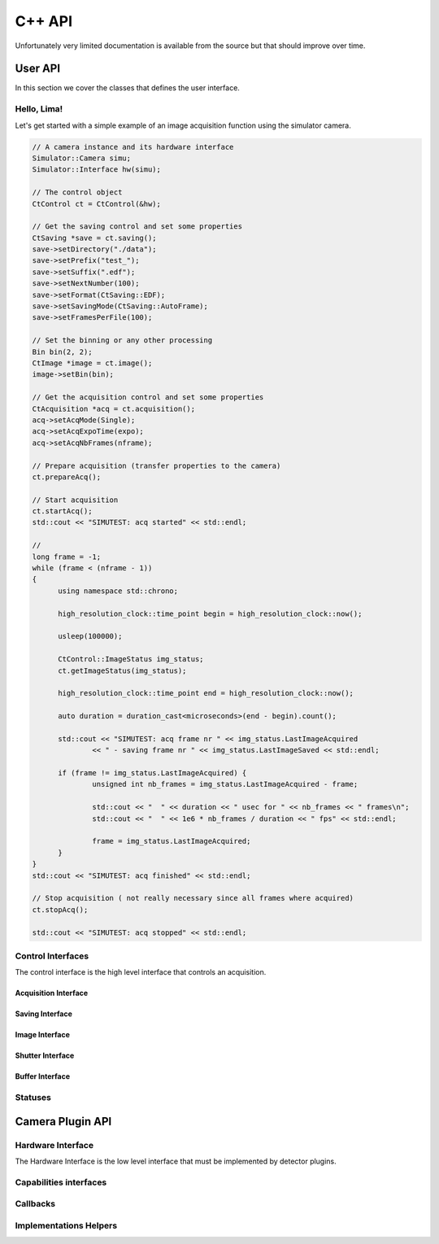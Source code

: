 C++ API
=======

Unfortunately very limited documentation is available from the source but that should improve over time.

User API
--------

In this section we cover the classes that defines the user interface.

Hello, Lima!
^^^^^^^^^^^^

Let's get started with a simple example of an image acquisition function using the simulator camera.

.. code-block:: c++

  // A camera instance and its hardware interface
  Simulator::Camera simu;
  Simulator::Interface hw(simu);

  // The control object
  CtControl ct = CtControl(&hw);

  // Get the saving control and set some properties
  CtSaving *save = ct.saving();
  save->setDirectory("./data");
  save->setPrefix("test_");
  save->setSuffix(".edf");
  save->setNextNumber(100);
  save->setFormat(CtSaving::EDF);
  save->setSavingMode(CtSaving::AutoFrame);
  save->setFramesPerFile(100);

  // Set the binning or any other processing
  Bin bin(2, 2);
  CtImage *image = ct.image();
  image->setBin(bin);

  // Get the acquisition control and set some properties
  CtAcquisition *acq = ct.acquisition();
  acq->setAcqMode(Single);
  acq->setAcqExpoTime(expo);
  acq->setAcqNbFrames(nframe);

  // Prepare acquisition (transfer properties to the camera)
  ct.prepareAcq();

  // Start acquisition
  ct.startAcq();
  std::cout << "SIMUTEST: acq started" << std::endl;

  //
  long frame = -1;
  while (frame < (nframe - 1))
  {
  	using namespace std::chrono;

  	high_resolution_clock::time_point begin = high_resolution_clock::now();

  	usleep(100000);

  	CtControl::ImageStatus img_status;
  	ct.getImageStatus(img_status);

  	high_resolution_clock::time_point end = high_resolution_clock::now();

  	auto duration = duration_cast<microseconds>(end - begin).count();

  	std::cout << "SIMUTEST: acq frame nr " << img_status.LastImageAcquired
  		<< " - saving frame nr " << img_status.LastImageSaved << std::endl;

  	if (frame != img_status.LastImageAcquired) {
  		unsigned int nb_frames = img_status.LastImageAcquired - frame;

  		std::cout << "  " << duration << " usec for " << nb_frames << " frames\n";
  		std::cout << "  " << 1e6 * nb_frames / duration << " fps" << std::endl;

  		frame = img_status.LastImageAcquired;
  	}
  }
  std::cout << "SIMUTEST: acq finished" << std::endl;

  // Stop acquisition ( not really necessary since all frames where acquired)
  ct.stopAcq();

  std::cout << "SIMUTEST: acq stopped" << std::endl;

Control Interfaces
^^^^^^^^^^^^^^^^^^

The control interface is the high level interface that controls an acquisition.

.. doxygenclass:: lima::CtControl
  :project: control
  :members:
  
Acquisition Interface
"""""""""""""""""""""

.. doxygenclass:: lima::CtAcquisition
  :project: control
  :members:

Saving Interface
""""""""""""""""

.. doxygenclass:: lima::CtSaving
  :project: control
  :members:
  
Image Interface
"""""""""""""""

.. doxygenclass:: lima::CtImage
  :project: control
  :members:
  
Shutter Interface
"""""""""""""""""

.. doxygenclass:: lima::CtShutter
  :project: control
  :members:

Buffer Interface
""""""""""""""""

.. doxygenclass:: lima::CtBuffer
  :project: control
  :members:
  
Statuses
^^^^^^^^

.. doxygenenum:: lima::AcqStatus
      :project: common

.. doxygenenum:: lima::DetStatus
    :project: common

Camera Plugin API
-----------------

Hardware Interface
^^^^^^^^^^^^^^^^^^

The Hardware Interface is the low level interface that must be implemented by detector plugins.

.. doxygenclass:: lima::HwInterface
  :project: hardware
  :members:

Capabilities interfaces
^^^^^^^^^^^^^^^^^^^^^^^

.. doxygenclass:: lima::HwDetInfoCtrlObj
  :project: hardware
  :members:

.. doxygenclass:: lima::HwBufferCtrlObj
  :project: hardware
  :members:

.. doxygenclass:: lima::HwSyncCtrlObj
  :project: hardware
  :members:

Callbacks
^^^^^^^^^

.. doxygenclass:: lima::HwFrameCallback
  :project: hardware
  :members:

Implementations Helpers
^^^^^^^^^^^^^^^^^^^^^^^

.. doxygenclass:: lima::SoftBufferCtrlObj
  :project: hardware
  :members:
